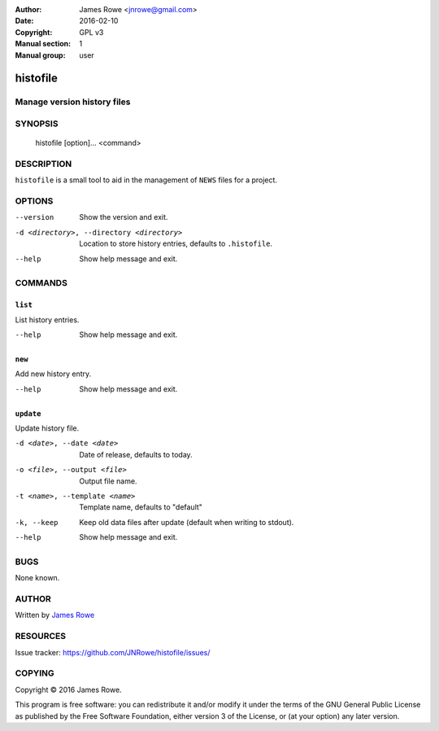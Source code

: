 :Author: James Rowe <jnrowe@gmail.com>
:Date: 2016-02-10
:Copyright: GPL v3
:Manual section: 1
:Manual group: user

histofile
=========

Manage version history files
----------------------------

SYNOPSIS
--------

    histofile [option]... <command>

DESCRIPTION
-----------

``histofile`` is a small tool to aid in the management of ``NEWS`` files for
a project.

OPTIONS
-------

--version
    Show the version and exit.

-d <directory>, --directory <directory>
    Location to store history entries, defaults to ``.histofile``.

--help
    Show help message and exit.

COMMANDS
--------

``list``
''''''''

List history entries.

--help
    Show help message and exit.

``new``
'''''''

Add new history entry.

--help
    Show help message and exit.

``update``
''''''''''

Update history file.

-d <date>, --date <date>
    Date of release, defaults to today.

-o <file>, --output <file>
    Output file name.

-t <name>, --template <name>
    Template name, defaults to "default"

-k, --keep
    Keep old data files after update (default when writing to stdout).

--help
    Show help message and exit.

BUGS
----

None known.

AUTHOR
------

Written by `James Rowe <mailto:jnrowe@gmail.com>`__

RESOURCES
---------

..
    Home page, containing full documentation: http://histofile.rtfd.org/

Issue tracker: https://github.com/JNRowe/histofile/issues/

COPYING
-------

Copyright © 2016  James Rowe.

This program is free software: you can redistribute it and/or modify it
under the terms of the GNU General Public License as published by the
Free Software Foundation, either version 3 of the License, or (at your
option) any later version.
